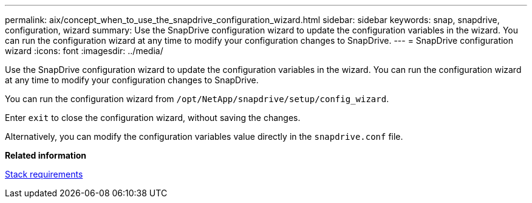 ---
permalink: aix/concept_when_to_use_the_snapdrive_configuration_wizard.html
sidebar: sidebar
keywords: snap, snapdrive, configuration, wizard
summary: Use the SnapDrive configuration wizard to update the configuration variables in the wizard. You can run the configuration wizard at any time to modify your configuration changes to SnapDrive.
---
= SnapDrive configuration wizard
:icons: font
:imagesdir: ../media/

[.lead]
Use the SnapDrive configuration wizard to update the configuration variables in the wizard. You can run the configuration wizard at any time to modify your configuration changes to SnapDrive.

You can run the configuration wizard from `/opt/NetApp/snapdrive/setup/config_wizard`.

Enter `exit` to close the configuration wizard, without saving the changes.

Alternatively, you can modify the configuration variables value directly in the `snapdrive.conf` file.

*Related information*

xref:reference_stack_requirements.adoc[Stack requirements]

